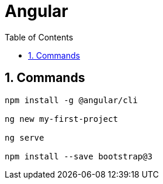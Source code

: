 = Angular
:toc: left
:toclevels: 5
:sectnums:


== Commands

----
npm install -g @angular/cli

ng new my-first-project

ng serve

npm install --save bootstrap@3
----
